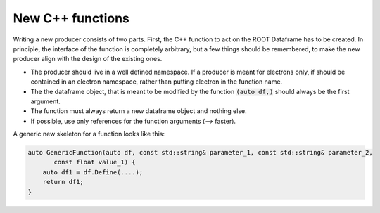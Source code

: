 New C++ functions
==================


Writing a new producer consists of two parts. First, the C++ function to act on the ROOT Dataframe has to be created. In principle, the interface of the function is completely arbitrary, but a few things should be remembered, to make the new producer align with the design of the existing ones.

* The producer should live in a well defined namespace. If a producer is meant for electrons only, if should be contained in an electron namespace, rather than putting electron in the function name.

* The the dataframe object, that is meant to be modified by the function :code:`(auto df,)` should always be the first argument.

* The function must always return a new dataframe object and nothing else.

* If possible, use only references for the function arguments (--> faster).

A generic new skeleton for a function looks like this:

.. code-block:: cpp

    auto GenericFunction(auto df, const std::string& parameter_1, const std::string& parameter_2,
           const float value_1) {
        auto df1 = df.Define(....);
        return df1;
    }